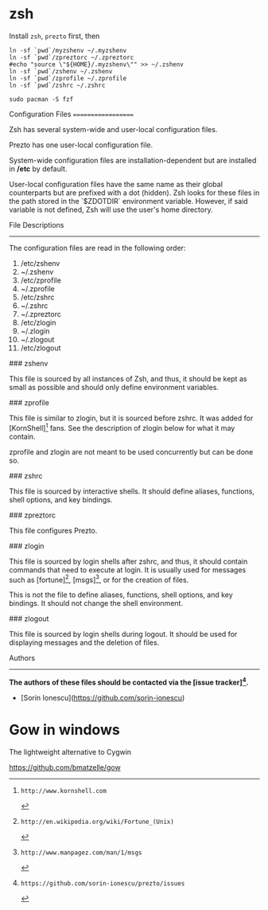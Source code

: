 * zsh
Install =zsh=, =prezto= first, then
#+BEGIN_SRC shell
  ln -sf `pwd`/myzshenv ~/.myzshenv
  ln -sf `pwd`/zpreztorc ~/.zpreztorc
  #echo "source \"${HOME}/.myzshenv\"" >> ~/.zshenv
  ln -sf `pwd`/zshenv ~/.zshenv
  ln -sf `pwd`/zprofile ~/.zprofile
  ln -sf `pwd`/zshrc ~/.zshrc
#+END_SRC

#+begin_src shell
  sudo pacman -S fzf
#+end_src

Configuration Files
===================

Zsh has several system-wide and user-local configuration files.

Prezto has one user-local configuration file.

System-wide configuration files are installation-dependent but are installed
in */etc* by default.

User-local configuration files have the same name as their global counterparts
but are prefixed with a dot (hidden). Zsh looks for these files in the path
stored in the `$ZDOTDIR` environment variable. However, if said variable is
not defined, Zsh will use the user's home directory.

File Descriptions
-----------------

The configuration files are read in the following order:

  01. /etc/zshenv
  02. ~/.zshenv
  03. /etc/zprofile
  04. ~/.zprofile
  05. /etc/zshrc
  06. ~/.zshrc
  07. ~/.zpreztorc
  08. /etc/zlogin
  09. ~/.zlogin
  10. ~/.zlogout
  11. /etc/zlogout

### zshenv

This file is sourced by all instances of Zsh, and thus, it should be kept as
small as possible and should only define environment variables.

### zprofile

This file is similar to zlogin, but it is sourced before zshrc. It was added
for [KornShell][1] fans. See the description of zlogin below for what it may
contain.

zprofile and zlogin are not meant to be used concurrently but can be done so.

### zshrc

This file is sourced by interactive shells. It should define aliases,
functions, shell options, and key bindings.

### zpreztorc

This file configures Prezto.

### zlogin

This file is sourced by login shells after zshrc, and thus, it should contain
commands that need to execute at login. It is usually used for messages such as
[fortune][2], [msgs][3], or for the creation of files.

This is not the file to define aliases, functions, shell options, and key
bindings. It should not change the shell environment.

### zlogout

This file is sourced by login shells during logout. It should be used for
displaying messages and the deletion of files.

Authors
-------

*The authors of these files should be contacted via the [issue tracker][4].*

  - [Sorin Ionescu](https://github.com/sorin-ionescu)

[1]: http://www.kornshell.com
[2]: http://en.wikipedia.org/wiki/Fortune_(Unix)
[3]: http://www.manpagez.com/man/1/msgs
[4]: https://github.com/sorin-ionescu/prezto/issues

* Gow in windows

The lightweight alternative to Cygwin

https://github.com/bmatzelle/gow
